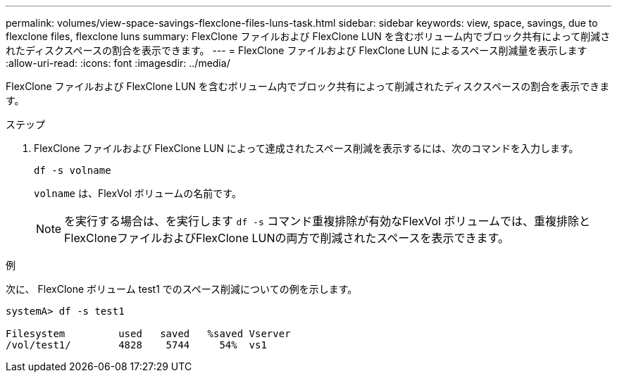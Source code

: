 ---
permalink: volumes/view-space-savings-flexclone-files-luns-task.html 
sidebar: sidebar 
keywords: view, space, savings, due to flexclone files, flexclone luns 
summary: FlexClone ファイルおよび FlexClone LUN を含むボリューム内でブロック共有によって削減されたディスクスペースの割合を表示できます。 
---
= FlexClone ファイルおよび FlexClone LUN によるスペース削減量を表示します
:allow-uri-read: 
:icons: font
:imagesdir: ../media/


[role="lead"]
FlexClone ファイルおよび FlexClone LUN を含むボリューム内でブロック共有によって削減されたディスクスペースの割合を表示できます。

.ステップ
. FlexClone ファイルおよび FlexClone LUN によって達成されたスペース削減を表示するには、次のコマンドを入力します。
+
`df -s volname`

+
`volname` は、FlexVol ボリュームの名前です。

+
[NOTE]
====
を実行する場合は、を実行します `df -s` コマンド重複排除が有効なFlexVol ボリュームでは、重複排除とFlexCloneファイルおよびFlexClone LUNの両方で削減されたスペースを表示できます。

====


.例
次に、 FlexClone ボリューム test1 でのスペース削減についての例を示します。

[listing]
----
systemA> df -s test1

Filesystem         used   saved   %saved Vserver
/vol/test1/        4828    5744     54%  vs1
----